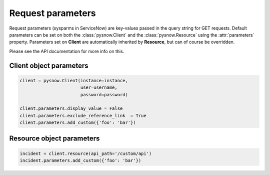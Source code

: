Request parameters
==================

Request parameters (sysparms in ServiceNow) are key-values passed in the query string for GET requests.
Default parameters can be set on both the :class:`pysnow.Client` and the :class:`pysnow.Resource` using the :attr:`parameters` property.
Parameters set on **Client** are automatically inherited by **Resource**, but can of course be overridden.

Please see the API documentation for more info on this.


Client object parameters
------------------------

.. code-block:: python

    client = pysnow.Client(instance=instance,
                           user=username,
                           password=password)

    client.parameters.display_value = False
    client.parameters.exclude_reference_link  = True
    client.parameters.add_custom({'foo': 'bar'})


Resource object parameters
--------------------------

.. code-block:: python

    incident = client.resource(api_path='/custom/api')
    incident.parameters.add_custom({'foo': 'bar'})

